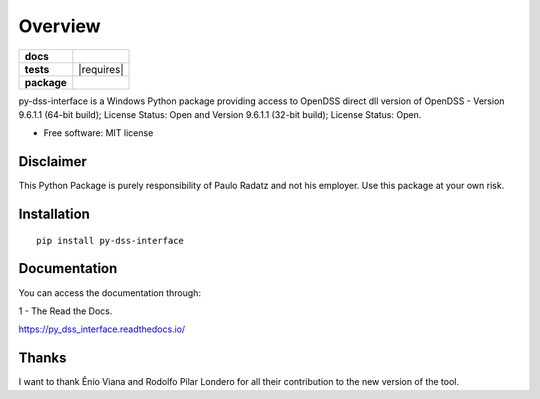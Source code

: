 ========
Overview
========

.. start-badges

.. list-table::
    :stub-columns: 1

    * - docs
      - |docs|
    * - tests
      - | |appveyor| |requires|
        | |codecov|
    * - package
      - | |version| |wheel| |supported-versions| |supported-implementations|
        | |commits-since|
.. |docs| image:: https://readthedocs.org/projects/py_dss_interface/badge/?style=flat
    :target: https://readthedocs.org/projects/py_dss_interface
    :alt: Documentation Status

.. |appveyor| image:: https://ci.appveyor.com/api/projects/status/github/PauloRadatz/py_dss_interface?branch=master&svg=true
    :alt: AppVeyor Build Status
    :target: https://ci.appveyor.com/project/PauloRadatz/py_dss_interface

.. |codecov| image:: https://codecov.io/gh/PauloRadatz/py_dss_interface/branch/master/graphs/badge.svg?branch=master
    :alt: Coverage Status
    :target: https://codecov.io/github/PauloRadatz/py_dss_interface

.. |version| image:: https://img.shields.io/pypi/v/py-dss-interface.svg
    :alt: PyPI Package latest release
    :target: https://pypi.org/project/py-dss-interface

.. |wheel| image:: https://img.shields.io/pypi/wheel/py-dss-interface.svg
    :alt: PyPI Wheel
    :target: https://pypi.org/project/py-dss-interface

.. |supported-versions| image:: https://img.shields.io/pypi/pyversions/py-dss-interface.svg
    :alt: Supported versions
    :target: https://pypi.org/project/py-dss-interface

.. |supported-implementations| image:: https://img.shields.io/pypi/implementation/py-dss-interface.svg
    :alt: Supported implementations
    :target: https://pypi.org/project/py-dss-interface

.. |commits-since| image:: https://img.shields.io/github/commits-since/PauloRadatz/py_dss_interface/v0.0.0.svg
    :alt: Commits since latest release
    :target: https://github.com/PauloRadatz/py_dss_interface/compare/v0.0.0...master



.. end-badges

py-dss-interface is a Windows Python package providing access to OpenDSS direct dll version of OpenDSS - Version 9.6.1.1 (64-bit build); License Status: Open and Version 9.6.1.1 (32-bit build); License Status: Open.

* Free software: MIT license

Disclaimer
============
This Python Package is purely responsibility of Paulo Radatz and not his employer. Use this package at your own risk.

Installation
============

::

    pip install py-dss-interface

Documentation
=============
You can access the documentation through:

1 - The Read the Docs.

https://py_dss_interface.readthedocs.io/


Thanks
=============
I want to thank Ênio Viana and Rodolfo Pilar Londero for all their contribution to the new version of the tool.


